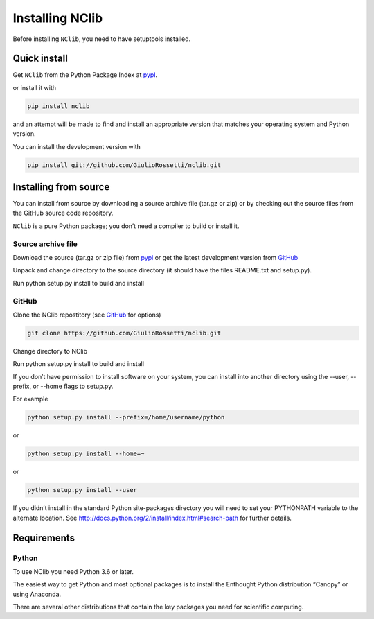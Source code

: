 ****************
Installing NClib
****************

Before installing ``NClib``, you need to have setuptools installed.

=============
Quick install
=============

Get ``NClib`` from the Python Package Index at pypl_.

or install it with

.. code-block:: python

    pip install nclib

and an attempt will be made to find and install an appropriate version that matches your operating system and Python version.

You can install the development version with

.. code-block:: python

    pip install git://github.com/GiulioRossetti/nclib.git

======================
Installing from source
======================

You can install from source by downloading a source archive file (tar.gz or zip) or by checking out the source files from the GitHub source code repository.

``NClib`` is a pure Python package; you don’t need a compiler to build or install it.

-------------------
Source archive file
-------------------
Download the source (tar.gz or zip file) from pypl_  or get the latest development version from GitHub_

Unpack and change directory to the source directory (it should have the files README.txt and setup.py).

Run python setup.py install to build and install

------
GitHub
------
Clone the NClib repostitory (see GitHub_ for options)

.. code-block:: python

    git clone https://github.com/GiulioRossetti/nclib.git

Change directory to NClib

Run python setup.py install to build and install

If you don’t have permission to install software on your system, you can install into another directory using the --user, --prefix, or --home flags to setup.py.

For example

.. code-block:: python

    python setup.py install --prefix=/home/username/python

or

.. code-block:: python

    python setup.py install --home=~

or

.. code-block:: python

    python setup.py install --user

If you didn’t install in the standard Python site-packages directory you will need to set your PYTHONPATH variable to the alternate location. See http://docs.python.org/2/install/index.html#search-path for further details.

============
Requirements
============
------
Python
------

To use NClib you need Python 3.6 or later.

The easiest way to get Python and most optional packages is to install the Enthought Python distribution “Canopy” or using Anaconda.

There are several other distributions that contain the key packages you need for scientific computing. 


.. _pypl: https://pypi.python.org/pypi/NClib/
.. _GitHub: https://github.com/GiulioRossetti/nclib/